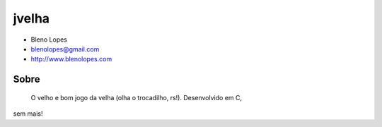 ======
jvelha
======
                               
* Bleno Lopes
* blenolopes@gmail.com
* http://www.blenolopes.com

Sobre
=====

	O velho e bom jogo da velha (olha o trocadilho, rs!). Desenvolvido em C,
sem mais!